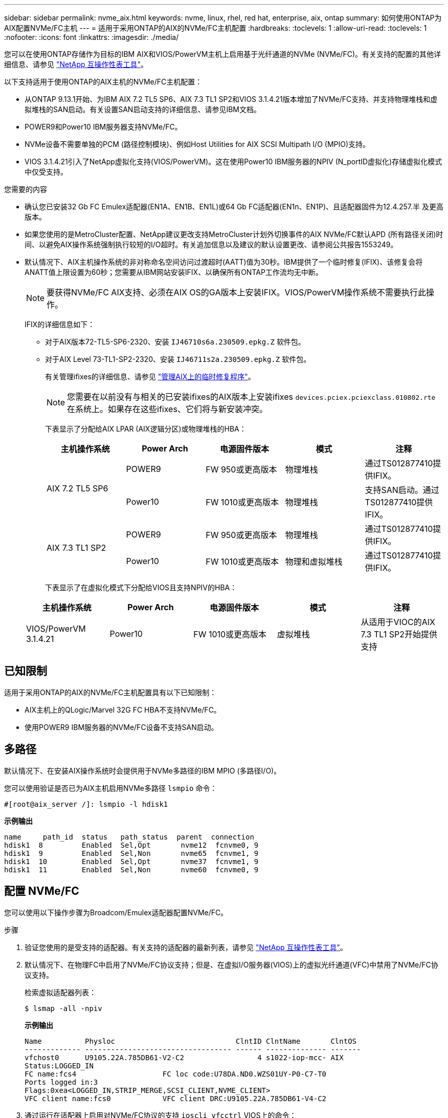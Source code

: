 ---
sidebar: sidebar 
permalink: nvme_aix.html 
keywords: nvme, linux, rhel, red hat, enterprise, aix, ontap 
summary: 如何使用ONTAP为AIX配置NVMe/FC主机 
---
= 适用于采用ONTAP的AIX的NVMe/FC主机配置
:hardbreaks:
:toclevels: 1
:allow-uri-read: 
:toclevels: 1
:nofooter: 
:icons: font
:linkattrs: 
:imagesdir: ./media/


[role="lead"]
您可以在使用ONTAP存储作为目标的IBM AIX和VIOS/PowerVM主机上启用基于光纤通道的NVMe (NVMe/FC)。有关支持的配置的其他详细信息、请参见 link:https://mysupport.netapp.com/matrix/["NetApp 互操作性表工具"^]。

以下支持适用于使用ONTAP的AIX主机的NVMe/FC主机配置：

* 从ONTAP 9.13.1开始、为IBM AIX 7.2 TL5 SP6、AIX 7.3 TL1 SP2和VIOS 3.1.4.21版本增加了NVMe/FC支持、并支持物理堆栈和虚拟堆栈的SAN启动。有关设置SAN启动支持的详细信息、请参见IBM文档。
* POWER9和Power10 IBM服务器支持NVMe/FC。
* NVMe设备不需要单独的PCM (路径控制模块)、例如Host Utilities for AIX SCSI Multipath I/O (MPIO)支持。
* VIOS 3.1.4.21引入了NetApp虚拟化支持(VIOS/PowerVM)。这在使用Power10 IBM服务器的NPIV (N_portID虚拟化)存储虚拟化模式中仅受支持。


.您需要的内容
* 确认您已安装32 Gb FC Emulex适配器(EN1A、EN1B、EN1L)或64 Gb FC适配器(EN1n、EN1P)、且适配器固件为12.4.257.半 及更高版本。
* 如果您使用的是MetroCluster配置、NetApp建议更改支持MetroCluster计划外切换事件的AIX NVMe/FC默认APD (所有路径关闭)时间、以避免AIX操作系统强制执行较短的I/O超时。有关追加信息以及建议的默认设置更改、请参阅公共报告1553249。
* 默认情况下、AIX主机操作系统的非对称命名空间访问过渡超时(AATT)值为30秒。IBM提供了一个临时修复(IFIX)、该修复会将ANATT值上限设置为60秒；您需要从IBM网站安装IFIX、以确保所有ONTAP工作流均无中断。
+

NOTE: 要获得NVMe/FC AIX支持、必须在AIX OS的GA版本上安装IFIX。VIOS/PowerVM操作系统不需要执行此操作。

+
IFIX的详细信息如下：

+
** 对于AIX版本72-TL5-SP6-2320、安装 `IJ46710s6a.230509.epkg.Z` 软件包。
** 对于AIX Level 73-TL1-SP2-2320、安装 `IJ46711s2a.230509.epkg.Z` 软件包。
+
有关管理ifixes的详细信息、请参见 link:http://www-01.ibm.com/support/docview.wss?uid=isg3T1012104["管理AIX上的临时修复程序"^]。

+

NOTE: 您需要在以前没有与相关的已安装ifixes的AIX版本上安装ifixes `devices.pciex.pciexclass.010802.rte` 在系统上。如果存在这些ifixes、它们将与新安装冲突。

+
下表显示了分配给AIX LPAR (AIX逻辑分区)或物理堆栈的HBA：

+
[cols="10,10,10,10,10"]
|===
| 主机操作系统 | Power Arch | 电源固件版本 | 模式 | 注释 


.2+| AIX 7.2 TL5 SP6 | POWER9 | FW 950或更高版本 | 物理堆栈 | 通过TS012877410提供IFIX。 


| Power10 | FW 1010或更高版本 | 物理堆栈 | 支持SAN启动。通过TS012877410提供IFIX。 


.2+| AIX 7.3 TL1 SP2 | POWER9 | FW 950或更高版本 | 物理堆栈 | 通过TS012877410提供IFIX。 


| Power10 | FW 1010或更高版本 | 物理和虚拟堆栈 | 通过TS012877410提供IFIX。 
|===
+
下表显示了在虚拟化模式下分配给VIOS且支持NPIV的HBA：

+
[cols="10,10,10,10,10"]
|===
| 主机操作系统 | Power Arch | 电源固件版本 | 模式 | 注释 


| VIOS/PowerVM 3.1.4.21 | Power10 | FW 1010或更高版本 | 虚拟堆栈 | 从适用于VIOC的AIX 7.3 TL1 SP2开始提供支持 
|===






== 已知限制

适用于采用ONTAP的AIX的NVMe/FC主机配置具有以下已知限制：

* AIX主机上的QLogic/Marvel 32G FC HBA不支持NVMe/FC。
* 使用POWER9 IBM服务器的NVMe/FC设备不支持SAN启动。




== 多路径

默认情况下、在安装AIX操作系统时会提供用于NVMe多路径的IBM MPIO (多路径I/O)。

您可以使用验证是否已为AIX主机启用NVMe多路径 `lsmpio` 命令：

[listing]
----
#[root@aix_server /]: lsmpio -l hdisk1
----
*示例输出*

[listing]
----
name     path_id  status   path_status  parent  connection
hdisk1  8         Enabled  Sel,Opt       nvme12  fcnvme0, 9
hdisk1  9         Enabled  Sel,Non       nvme65  fcnvme1, 9
hdisk1  10        Enabled  Sel,Opt       nvme37  fcnvme1, 9
hdisk1  11        Enabled  Sel,Non       nvme60  fcnvme0, 9
----


== 配置 NVMe/FC

您可以使用以下操作步骤为Broadcom/Emulex适配器配置NVMe/FC。

.步骤
. 验证您使用的是受支持的适配器。有关支持的适配器的最新列表，请参见 link:https://mysupport.netapp.com/matrix/["NetApp 互操作性表工具"^]。
. 默认情况下、在物理FC中启用了NVMe/FC协议支持；但是、在虚拟I/O服务器(VIOS)上的虚拟光纤通道(VFC)中禁用了NVMe/FC协议支持。
+
检索虚拟适配器列表：

+
[listing]
----
$ lsmap -all -npiv
----
+
*示例输出*

+
[listing]
----
Name          Physloc                            ClntID ClntName       ClntOS
------------- ---------------------------------- ------ -------------- -------
vfchost0      U9105.22A.785DB61-V2-C2                 4 s1022-iop-mcc- AIX
Status:LOGGED_IN
FC name:fcs4                    FC loc code:U78DA.ND0.WZS01UY-P0-C7-T0
Ports logged in:3
Flags:0xea<LOGGED_IN,STRIP_MERGE,SCSI_CLIENT,NVME_CLIENT>
VFC client name:fcs0            VFC client DRC:U9105.22A.785DB61-V4-C2
----
. 通过运行在适配器上启用对NVMe/FC协议的支持 `ioscli vfcctrl` VIOS上的命令：
+
[listing]
----
$  vfcctrl -enable -protocol nvme -vadapter vfchost0
----
+
*示例输出*

+
[listing]
----
The "nvme" protocol for "vfchost0" is enabled.
----
. 验证是否已在适配器上启用支持：
+
[listing]
----
# lsattr -El vfchost0
----
+
*示例输出*

+
[listing]
----
alt_site_wwpn       WWPN to use - Only set after migration   False
current_wwpn  0     WWPN to use - Only set after migration   False
enable_nvme   yes   Enable or disable NVME protocol for NPIV True
label               User defined label                       True
limit_intr    false Limit NPIV Interrupt Sources             True
map_port      fcs4  Physical FC Port                         False
num_per_nvme  0     Number of NPIV NVME queues per range     True
num_per_range 0     Number of NPIV SCSI queues per range     True
----
. 为所有当前适配器或选定适配器启用NVMe/FC协议：
+
.. 为所有适配器启用NVMe/FC协议：
+
... 更改 `dflt_enabl_nvme` 的属性值 `viosnpiv0` 伪设备 `yes`。
... 设置 `enable_nvme` 属性值为 `yes` 适用于所有VFC主机设备。
+
[listing]
----
# chdev -l viosnpiv0 -a dflt_enabl_nvme=yes
----
+
[listing]
----
# lsattr -El viosnpiv0
----
+
*示例输出*

+
[listing]
----
bufs_per_cmd    10  NPIV Number of local bufs per cmd                    True
dflt_enabl_nvme yes Default NVME Protocol setting for a new NPIV adapter True
num_local_cmds  5   NPIV Number of local cmds per channel                True
num_per_nvme    8   NPIV Number of NVME queues per range                 True
num_per_range   8   NPIV Number of SCSI queues per range                 True
secure_va_info  no  NPIV Secure Virtual Adapter Information              True
----


.. 通过更改为选定适配器启用NVMe/FC协议 `enable_nvme` VFC主机设备属性的值 `yes`。


. 请验证 `FC-NVMe Protocol Device` 已在服务器上创建：
+
[listing]
----
# [root@aix_server /]: lsdev |grep fcnvme
----
+
*示例输出*

+
[listing]
----
fcnvme0       Available 00-00-02    FC-NVMe Protocol Device
fcnvme1       Available 00-01-02    FC-NVMe Protocol Device
----
. 记录服务器中的主机NQN：
+
[listing]
----
# [root@aix_server /]: lsattr -El fcnvme0
----
+
*示例输出*

+
[listing]
----
attach     switch                                                               How this adapter is connected  False
autoconfig available                                                            Configuration State            True
host_nqn   nqn.2014-08.org.nvmexpress:uuid:64e039bd-27d2-421c-858d-8a378dec31e8 Host NQN (NVMe Qualified Name) True
----
+
[listing]
----
[root@aix_server /]: lsattr -El fcnvme1
----
+
*示例输出*

+
[listing]
----
attach     switch                                                               How this adapter is connected  False
autoconfig available                                                            Configuration State            True
host_nqn   nqn.2014-08.org.nvmexpress:uuid:64e039bd-27d2-421c-858d-8a378dec31e8 Host NQN (NVMe Qualified Name) True
----
. 检查主机NQN并验证它是否与ONTAP阵列上对应子系统的主机NQN字符串匹配：
+
[listing]
----
::> vserver nvme subsystem host show -vserver vs_s922-55-lpar2
----
+
*示例输出*

+
[listing]
----
Vserver         Subsystem                Host NQN
------- --------- ----------------------------------------------------------
vs_s922-55-lpar2 subsystem_s922-55-lpar2 nqn.2014-08.org.nvmexpress:uuid:64e039bd-27d2-421c-858d-8a378dec31e8
----
. 验证启动程序端口是否已启动且正在运行、并且您可以看到目标生命周期。




== 验证 NVMe/FC

您需要验证ONTAP名称卷是否正确反映在主机上。为此、请运行以下命令：

[listing]
----
# [root@aix_server /]: lsdev -Cc disk |grep NVMe
----
*示例输出*

[listing]
----
hdisk1  Available 00-00-02 NVMe 4K Disk
----
您可以检查多路径状态：

[listing]
----
#[root@aix_server /]: lsmpio -l hdisk1
----
*示例输出*

[listing]
----
name     path_id  status   path_status  parent  connection
hdisk1  8        Enabled  Sel,Opt      nvme12  fcnvme0, 9
hdisk1  9        Enabled  Sel,Non      nvme65  fcnvme1, 9
hdisk1  10       Enabled  Sel,Opt      nvme37  fcnvme1, 9
hdisk1  11       Enabled  Sel,Non      nvme60  fcnvme0, 9
----


== 已知问题

适用于采用ONTAP的AIX的NVMe/FC主机配置存在以下已知问题：

[cols="10,30,30"]
|===
| BURT ID (BURT ID) | 标题 | Description 


| 1553249. | 要修改的AIX NVMe/FC默认APD时间、以支持MCC计划外切换事件 | 默认情况下、AIX操作系统会对NVMe/FC使用全路径关闭(APD)超时值20秒。  但是、ONTAP MetroCluster自动计划外切换(Automatic Undurrated SwitchOver、AUSO)和Tieb破碎 机启动的切换工作流所需时间可能比APD超时窗口要长一些、从而导致I/O错误。 


| 1546017 | AIX NVMe/FC将ANATT上限设置为60秒、而不是ONTAP公布的120秒 | ONTAP在控制器标识中显示ANA (非对称命名空间访问)过渡超时为120秒。目前、借助IFIX、AIX会从控制器标识读取ANA过渡超时、但如果超过此限制、则会将其有效地固定到60秒。 


| 1541386 | 在AATT到期后、AIX NVMe/FC会命中EIO | 对于任何存储故障转移(Storage Failover、SFO)事件、如果ANA (非对称命名空间访问)过渡超过给定路径上的ANA过渡超时上限、则AIX NVMe/FC主机将失败、并显示I/O错误、尽管命名空间具有备用的运行状况良好的路径。 


| 1541380 | AIX NVMe/FC等待半/全AATT过期、然后在ANA AEN之后恢复I/O | IBM AIX NVMe/FC不支持ONTAP发布的某些异步通知(Aschron也 会通知、AEN)。这种次优ANA处理方式会导致SFB操作期间性能欠佳。 
|===


== 故障排除

在对任何NVMe/FC故障进行故障排除之前、请验证您运行的配置是否符合互操作性表工具(IMT)规范。如果您仍然遇到问题、请联系 link:mysupport.netapp.com["NetApp 支持"^] 以便进一步鉴别。
